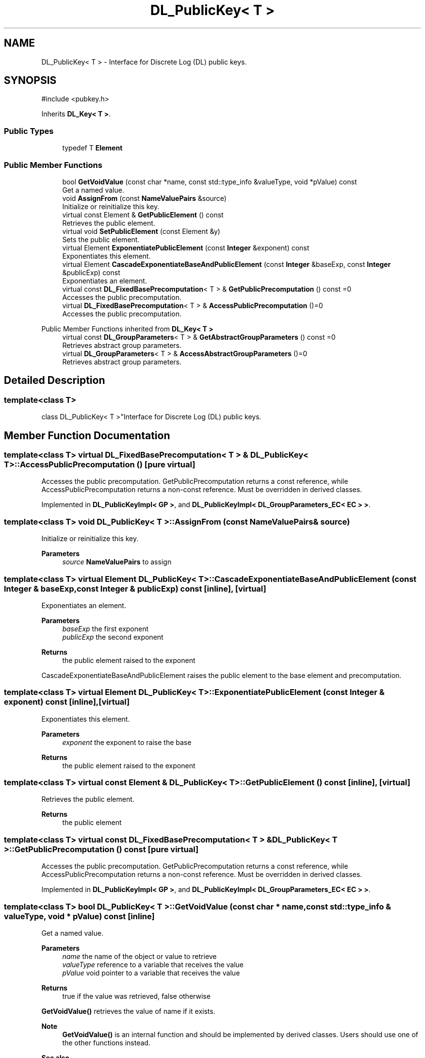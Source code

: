 .TH "DL_PublicKey< T >" 3 "My Project" \" -*- nroff -*-
.ad l
.nh
.SH NAME
DL_PublicKey< T > \- Interface for Discrete Log (DL) public keys\&.  

.SH SYNOPSIS
.br
.PP
.PP
\fR#include <pubkey\&.h>\fP
.PP
Inherits \fBDL_Key< T >\fP\&.
.SS "Public Types"

.in +1c
.ti -1c
.RI "typedef T \fBElement\fP"
.br
.in -1c
.SS "Public Member Functions"

.in +1c
.ti -1c
.RI "bool \fBGetVoidValue\fP (const char *name, const std::type_info &valueType, void *pValue) const"
.br
.RI "Get a named value\&. "
.ti -1c
.RI "void \fBAssignFrom\fP (const \fBNameValuePairs\fP &source)"
.br
.RI "Initialize or reinitialize this key\&. "
.ti -1c
.RI "virtual const Element & \fBGetPublicElement\fP () const"
.br
.RI "Retrieves the public element\&. "
.ti -1c
.RI "virtual void \fBSetPublicElement\fP (const Element &y)"
.br
.RI "Sets the public element\&. "
.ti -1c
.RI "virtual Element \fBExponentiatePublicElement\fP (const \fBInteger\fP &exponent) const"
.br
.RI "Exponentiates this element\&. "
.ti -1c
.RI "virtual Element \fBCascadeExponentiateBaseAndPublicElement\fP (const \fBInteger\fP &baseExp, const \fBInteger\fP &publicExp) const"
.br
.RI "Exponentiates an element\&. "
.ti -1c
.RI "virtual const \fBDL_FixedBasePrecomputation\fP< T > & \fBGetPublicPrecomputation\fP () const =0"
.br
.RI "Accesses the public precomputation\&. "
.ti -1c
.RI "virtual \fBDL_FixedBasePrecomputation\fP< T > & \fBAccessPublicPrecomputation\fP ()=0"
.br
.RI "Accesses the public precomputation\&. "
.in -1c

Public Member Functions inherited from \fBDL_Key< T >\fP
.in +1c
.ti -1c
.RI "virtual const \fBDL_GroupParameters\fP< T > & \fBGetAbstractGroupParameters\fP () const =0"
.br
.RI "Retrieves abstract group parameters\&. "
.ti -1c
.RI "virtual \fBDL_GroupParameters\fP< T > & \fBAccessAbstractGroupParameters\fP ()=0"
.br
.RI "Retrieves abstract group parameters\&. "
.in -1c
.SH "Detailed Description"
.PP 

.SS "template<class T>
.br
class DL_PublicKey< T >"Interface for Discrete Log (DL) public keys\&. 
.SH "Member Function Documentation"
.PP 
.SS "template<class T> virtual \fBDL_FixedBasePrecomputation\fP< T > & \fBDL_PublicKey\fP< T >::AccessPublicPrecomputation ()\fR [pure virtual]\fP"

.PP
Accesses the public precomputation\&. GetPublicPrecomputation returns a const reference, while AccessPublicPrecomputation returns a non-const reference\&. Must be overridden in derived classes\&. 
.PP
Implemented in \fBDL_PublicKeyImpl< GP >\fP, and \fBDL_PublicKeyImpl< DL_GroupParameters_EC< EC > >\fP\&.
.SS "template<class T> void \fBDL_PublicKey\fP< T >::AssignFrom (const \fBNameValuePairs\fP & source)"

.PP
Initialize or reinitialize this key\&. 
.PP
\fBParameters\fP
.RS 4
\fIsource\fP \fBNameValuePairs\fP to assign 
.RE
.PP

.SS "template<class T> virtual Element \fBDL_PublicKey\fP< T >::CascadeExponentiateBaseAndPublicElement (const \fBInteger\fP & baseExp, const \fBInteger\fP & publicExp) const\fR [inline]\fP, \fR [virtual]\fP"

.PP
Exponentiates an element\&. 
.PP
\fBParameters\fP
.RS 4
\fIbaseExp\fP the first exponent 
.br
\fIpublicExp\fP the second exponent 
.RE
.PP
\fBReturns\fP
.RS 4
the public element raised to the exponent
.RE
.PP
CascadeExponentiateBaseAndPublicElement raises the public element to the base element and precomputation\&. 
.SS "template<class T> virtual Element \fBDL_PublicKey\fP< T >::ExponentiatePublicElement (const \fBInteger\fP & exponent) const\fR [inline]\fP, \fR [virtual]\fP"

.PP
Exponentiates this element\&. 
.PP
\fBParameters\fP
.RS 4
\fIexponent\fP the exponent to raise the base 
.RE
.PP
\fBReturns\fP
.RS 4
the public element raised to the exponent 
.RE
.PP

.SS "template<class T> virtual const Element & \fBDL_PublicKey\fP< T >::GetPublicElement () const\fR [inline]\fP, \fR [virtual]\fP"

.PP
Retrieves the public element\&. 
.PP
\fBReturns\fP
.RS 4
the public element 
.RE
.PP

.SS "template<class T> virtual const \fBDL_FixedBasePrecomputation\fP< T > & \fBDL_PublicKey\fP< T >::GetPublicPrecomputation () const\fR [pure virtual]\fP"

.PP
Accesses the public precomputation\&. GetPublicPrecomputation returns a const reference, while AccessPublicPrecomputation returns a non-const reference\&. Must be overridden in derived classes\&. 
.PP
Implemented in \fBDL_PublicKeyImpl< GP >\fP, and \fBDL_PublicKeyImpl< DL_GroupParameters_EC< EC > >\fP\&.
.SS "template<class T> bool \fBDL_PublicKey\fP< T >::GetVoidValue (const char * name, const std::type_info & valueType, void * pValue) const\fR [inline]\fP"

.PP
Get a named value\&. 
.PP
\fBParameters\fP
.RS 4
\fIname\fP the name of the object or value to retrieve 
.br
\fIvalueType\fP reference to a variable that receives the value 
.br
\fIpValue\fP void pointer to a variable that receives the value 
.RE
.PP
\fBReturns\fP
.RS 4
true if the value was retrieved, false otherwise
.RE
.PP
\fBGetVoidValue()\fP retrieves the value of name if it exists\&. 
.PP
\fBNote\fP
.RS 4
\fBGetVoidValue()\fP is an internal function and should be implemented by derived classes\&. Users should use one of the other functions instead\&. 
.RE
.PP
\fBSee also\fP
.RS 4
GetValue(), GetValueWithDefault(), GetIntValue(), GetIntValueWithDefault(), GetRequiredParameter() and GetRequiredIntParameter() 
.RE
.PP

.SS "template<class T> virtual void \fBDL_PublicKey\fP< T >::SetPublicElement (const Element & y)\fR [inline]\fP, \fR [virtual]\fP"

.PP
Sets the public element\&. 
.PP
\fBParameters\fP
.RS 4
\fIy\fP the public element 
.RE
.PP


.SH "Author"
.PP 
Generated automatically by Doxygen for My Project from the source code\&.
